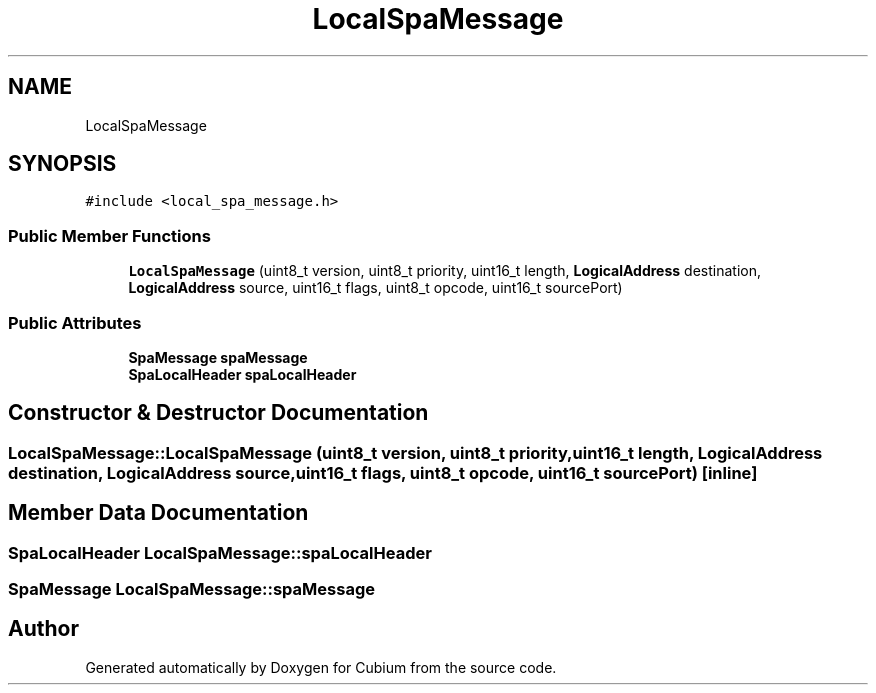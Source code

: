.TH "LocalSpaMessage" 3 "Wed Oct 18 2017" "Version 1.5" "Cubium" \" -*- nroff -*-
.ad l
.nh
.SH NAME
LocalSpaMessage
.SH SYNOPSIS
.br
.PP
.PP
\fC#include <local_spa_message\&.h>\fP
.SS "Public Member Functions"

.in +1c
.ti -1c
.RI "\fBLocalSpaMessage\fP (uint8_t version, uint8_t priority, uint16_t length, \fBLogicalAddress\fP destination, \fBLogicalAddress\fP source, uint16_t flags, uint8_t opcode, uint16_t sourcePort)"
.br
.in -1c
.SS "Public Attributes"

.in +1c
.ti -1c
.RI "\fBSpaMessage\fP \fBspaMessage\fP"
.br
.ti -1c
.RI "\fBSpaLocalHeader\fP \fBspaLocalHeader\fP"
.br
.in -1c
.SH "Constructor & Destructor Documentation"
.PP 
.SS "LocalSpaMessage::LocalSpaMessage (uint8_t version, uint8_t priority, uint16_t length, \fBLogicalAddress\fP destination, \fBLogicalAddress\fP source, uint16_t flags, uint8_t opcode, uint16_t sourcePort)\fC [inline]\fP"

.SH "Member Data Documentation"
.PP 
.SS "\fBSpaLocalHeader\fP LocalSpaMessage::spaLocalHeader"

.SS "\fBSpaMessage\fP LocalSpaMessage::spaMessage"


.SH "Author"
.PP 
Generated automatically by Doxygen for Cubium from the source code\&.
